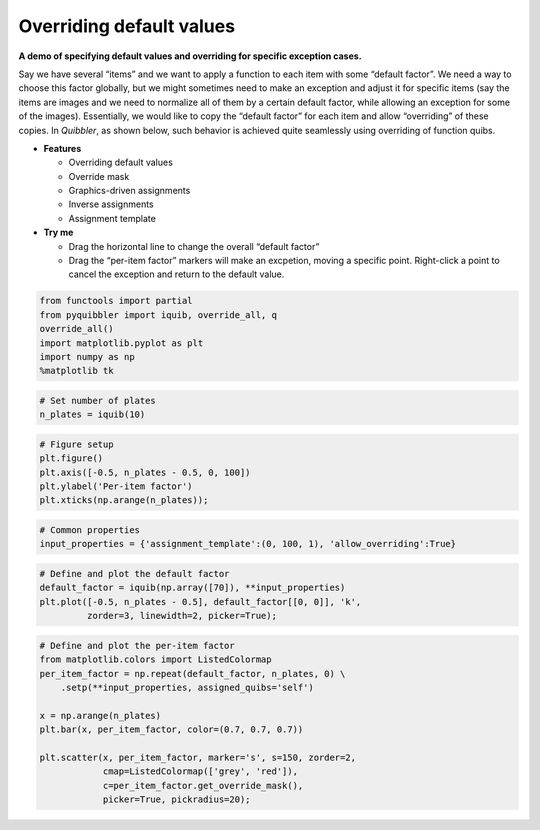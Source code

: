 Overriding default values
-------------------------

**A demo of specifying default values and overriding for specific
exception cases.**

Say we have several “items” and we want to apply a function to each item
with some “default factor”. We need a way to choose this factor
globally, but we might sometimes need to make an exception and adjust it
for specific items (say the items are images and we need to normalize
all of them by a certain default factor, while allowing an exception for
some of the images). Essentially, we would like to copy the “default
factor” for each item and allow “overriding” of these copies. In
*Quibbler*, as shown below, such behavior is achieved quite seamlessly
using overriding of function quibs.

-  **Features**

   -  Overriding default values
   -  Override mask
   -  Graphics-driven assignments
   -  Inverse assignments
   -  Assignment template

-  **Try me**

   -  Drag the horizontal line to change the overall “default factor”
   -  Drag the “per-item factor” markers will make an excpetion, moving
      a specific point. Right-click a point to cancel the exception and
      return to the default value.

.. code:: python

    from functools import partial
    from pyquibbler import iquib, override_all, q
    override_all()
    import matplotlib.pyplot as plt
    import numpy as np
    %matplotlib tk

.. code:: python

    # Set number of plates
    n_plates = iquib(10)

.. code:: python

    # Figure setup
    plt.figure()
    plt.axis([-0.5, n_plates - 0.5, 0, 100])
    plt.ylabel('Per-item factor')
    plt.xticks(np.arange(n_plates));

.. code:: python

    # Common properties
    input_properties = {'assignment_template':(0, 100, 1), 'allow_overriding':True}

.. code:: python

    # Define and plot the default factor
    default_factor = iquib(np.array([70]), **input_properties)
    plt.plot([-0.5, n_plates - 0.5], default_factor[[0, 0]], 'k', 
             zorder=3, linewidth=2, picker=True);

.. code:: python

    # Define and plot the per-item factor
    from matplotlib.colors import ListedColormap
    per_item_factor = np.repeat(default_factor, n_plates, 0) \
        .setp(**input_properties, assigned_quibs='self')
    
    x = np.arange(n_plates)
    plt.bar(x, per_item_factor, color=(0.7, 0.7, 0.7))
    
    plt.scatter(x, per_item_factor, marker='s', s=150, zorder=2, 
                cmap=ListedColormap(['grey', 'red']),
                c=per_item_factor.get_override_mask(), 
                picker=True, pickradius=20);
.. image:: ../images/demo_gif/quibdemo_default_overriding.gif
